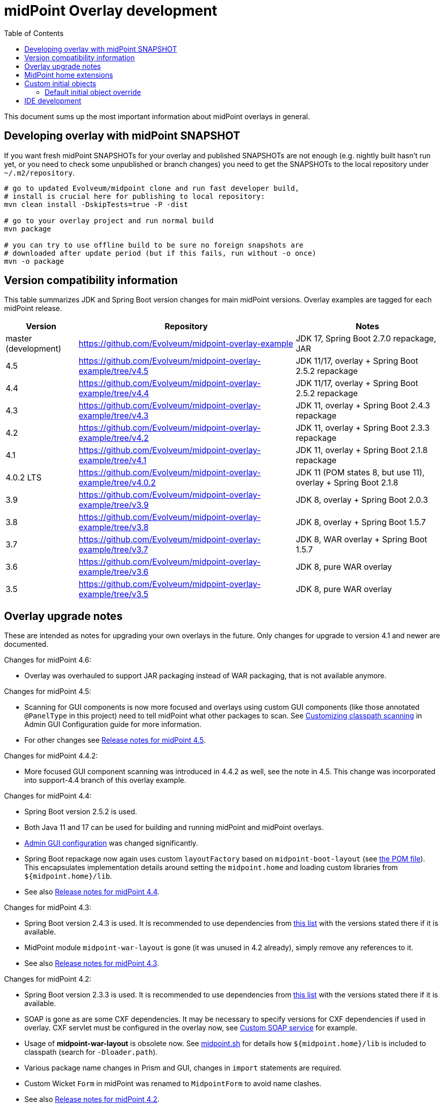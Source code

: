 ifdef::env-github[]
:tip-caption: :bulb:
:note-caption: :information_source:
:important-caption: :heavy_exclamation_mark:
:caution-caption: :fire:
:warning-caption: :warning:
endif::[]
:toc:
:toc-placement!:

= midPoint Overlay development

toc::[]

This document sums up the most important information about midPoint overlays in general.

== Developing overlay with midPoint SNAPSHOT

If you want fresh midPoint SNAPSHOTs for your overlay and published SNAPSHOTs are not enough
(e.g. nightly built hasn't run yet, or you need to check some unpublished or branch changes)
you need to get the SNAPSHOTs to the local repository under `~/.m2/repository`.

----
# go to updated Evolveum/midpoint clone and run fast developer build,
# install is crucial here for publishing to local repository:
mvn clean install -DskipTests=true -P -dist

# go to your overlay project and run normal build
mvn package

# you can try to use offline build to be sure no foreign snapshots are
# downloaded after update period (but if this fails, run without -o once)
mvn -o package
----

== Version compatibility information

This table summarizes JDK and Spring Boot version changes for main midPoint versions.
Overlay examples are tagged for each midPoint release.

[cols="1,3,2"]
|===
| Version | Repository | Notes

| master (development) | https://github.com/Evolveum/midpoint-overlay-example | JDK 17, Spring Boot 2.7.0 repackage, JAR
//| 4.6 | https://github.com/Evolveum/midpoint-overlay-example/tree/v4.6 | JDK 17, Spring Boot 2.7.1 repackage, JAR
| 4.5 | https://github.com/Evolveum/midpoint-overlay-example/tree/v4.5 | JDK 11/17, overlay + Spring Boot 2.5.2 repackage
| 4.4 | https://github.com/Evolveum/midpoint-overlay-example/tree/v4.4 | JDK 11/17, overlay + Spring Boot 2.5.2 repackage
| 4.3 | https://github.com/Evolveum/midpoint-overlay-example/tree/v4.3 | JDK 11, overlay + Spring Boot 2.4.3 repackage
| 4.2 | https://github.com/Evolveum/midpoint-overlay-example/tree/v4.2 | JDK 11, overlay + Spring Boot 2.3.3 repackage
| 4.1 | https://github.com/Evolveum/midpoint-overlay-example/tree/v4.1 | JDK 11, overlay + Spring Boot 2.1.8 repackage
| 4.0.2 LTS | https://github.com/Evolveum/midpoint-overlay-example/tree/v4.0.2 | JDK 11 (POM states 8, but use 11), overlay + Spring Boot 2.1.8
| 3.9 | https://github.com/Evolveum/midpoint-overlay-example/tree/v3.9 | JDK 8, overlay + Spring Boot 2.0.3
| 3.8 | https://github.com/Evolveum/midpoint-overlay-example/tree/v3.8 | JDK 8, overlay + Spring Boot 1.5.7
| 3.7 | https://github.com/Evolveum/midpoint-overlay-example/tree/v3.7 | JDK 8, WAR overlay + Spring Boot 1.5.7
| 3.6 | https://github.com/Evolveum/midpoint-overlay-example/tree/v3.6 | JDK 8, pure WAR overlay
| 3.5 | https://github.com/Evolveum/midpoint-overlay-example/tree/v3.5 | JDK 8, pure WAR overlay
|===

== Overlay upgrade notes

These are intended as notes for upgrading your own overlays in the future.
Only changes for upgrade to version 4.1 and newer are documented.

// Make include from this section when GitHub will support asciidoc includes
// Use it here and in the main README as well

Changes for midPoint 4.6:

* Overlay was overhauled to support JAR packaging instead of WAR packaging, that is not available anymore.
//* See also https://docs.evolveum.com/midpoint/release/4.6/[Release notes for midPoint 4.6].

Changes for midPoint 4.5:

* Scanning for GUI components is now more focused and overlays using custom GUI components (like
those annotated `@PanelType` in this project) need to tell midPoint what other packages to scan.
See https://docs.evolveum.com/midpoint/reference/admin-gui/admin-gui-config/#customizing-classpath-scanning[Customizing classpath scanning]
in Admin GUI Configuration guide for more information.
* For other changes see https://docs.evolveum.com/midpoint/release/4.5/[Release notes for midPoint 4.5].

Changes for midPoint 4.4.2:

* More focused GUI component scanning was introduced in 4.4.2 as well, see the note in 4.5.
This change was incorporated into support-4.4 branch of this overlay example.

Changes for midPoint 4.4:

* Spring Boot version 2.5.2 is used.
* Both Java 11 and 17 can be used for building and running midPoint and midPoint overlays.
* https://docs.evolveum.com/midpoint/reference/admin-gui/admin-gui-config/#object-details[Admin GUI configuration] was changed significantly.
* Spring Boot repackage now again uses custom `layoutFactory` based on `midpoint-boot-layout` (see link:../pom.xml[the POM file]).
This encapsulates implementation details around setting the `midpoint.home` and loading custom libraries from `${midpoint.home}/lib`.
* See also https://docs.evolveum.com/midpoint/release/4.4/[Release notes for midPoint 4.4].

Changes for midPoint 4.3:

* Spring Boot version 2.4.3 is used.
It is recommended to use dependencies from https://docs.spring.io/spring-boot/docs/2.4.3/reference/html/appendix-dependency-versions.html[this list]
with the versions stated there if it is available.
* MidPoint module `midpoint-war-layout` is gone (it was unused in 4.2 already),
simply remove any references to it.
* See also https://docs.evolveum.com/midpoint/release/4.3/[Release notes for midPoint 4.3].

Changes for midPoint 4.2:

* Spring Boot version 2.3.3 is used.
It is recommended to use dependencies from https://docs.spring.io/spring-boot/docs/2.3.3.RELEASE/reference/html/appendix-dependency-versions.html[this list]
with the versions stated there if it is available.
* SOAP is gone as are some CXF dependencies.
It may be necessary to specify versions for CXF dependencies if used in overlay.
CXF servlet must be configured in the overlay now, see https://github.com/Evolveum/midpoint-custom-soap-service-wsdl[Custom SOAP service] for example.
* Usage of *midpoint-war-layout* is obsolete now.
See https://github.com/Evolveum/midpoint/blob/master/dist/src/main/bin/midpoint.sh[midpoint.sh]
for details how `${midpoint.home}/lib` is included to classpath (search for `-Dloader.path`).
* Various package name changes in Prism and GUI, changes in `import` statements are required.
* Custom Wicket `Form` in midPoint was renamed to `MidpointForm` to avoid name clashes.
* See also https://wiki.evolveum.com/x/5gDpAg[Release notes for midPoint 4.2].

Upgrade to version 4.1:

* Parent POM `com.evolveum.midpoint:parent` was removed and replaced by `com.evolveum.midpoint:midpoint`.
* `com.evolveum.midpoint:midpoint-war-layout` was changed to `com.evolveum.midpoint.tools:midpoint-war-layout`.
* See also https://wiki.evolveum.com/display/midPoint/Release+4.1[Release notes for midPoint 4.1].
* *JDK 11 should be used for overlay building and running* which is in line with midPoint.

[WARNING]
Overlay likely contains code using various midPoint APIs or customizing GUI.
All this code must be revised and regular midPoint release notes consulted.
This is out of scope of these upgrade notes which are only related to overlay building and running.

== MidPoint home extensions

The overlay project may contain files that are copied to
https://wiki.evolveum.com/display/midPoint/MidPoint+Home+Directory[MidPoint Home Directory] when midPoint starts.
Just place these files in `src/main/resources/initial-midpoint-home` directory in the overlay project.
The whole structure will be extracted under `${midpoint.home}`.

This is a good tool how to bundle schema files that contain
https://wiki.evolveum.com/display/midPoint/Custom+Schema+Extension[custom schema extension].
To include schema extensions, create `initial-midpoint-home/schema` under `main/java/resources`.
This will be extracted under `${midpoint.home}/schema` and all `*.xsd` files will
be processed as schema extensions.

TODO: Does this work for ICF bundles? They have different classloading cycle, so it may.
It probably does not work for JDBC (under `lib`) though, JARs there are probably added
to the classpath before being extracted there.

== Custom initial objects

Additionally, any resource (file) placed under `initial-objects` will be parsed as object during Midpoint startup.
These objects are meant to be read only once, during the first startup they are discovered.
Recommendations for custom initial objects are:

* Place each object in a separate XML file.
* The files have to be named following the `9xx-nnnnnnnn.xml` convention, where `xx` is any number
and `nnnnnnnn` is object name (see the sample project for an example).
The files will be imported in the order given by the `xx` numbers.
* The prefix `9` is a convention to avoid collisions with stock initial objects.
* Don't forget the OID as it is used to avoid repeated object import on each restart.

Custom `initial-objects` are part of the initial object import.
This is distinct from https://wiki.evolveum.com/display/midPoint/Post-initial+import[post-initial import]
of objects placed under `${midpoint.home}/post-initial-objects` which occurs later and works differently.
Initial objects are loaded if there is no other object with the same OID,
but files in `post-initial-objects` are processed and their files renamed not to end with `.xml`.

=== Default initial object override

Some scenarios require override of initial objects coming from midPoint.
One typical example is the modification of the default security policy.
This is technically possible, but extreme care must be taken during upgrades of midPoint.
Alternatives to the initial objects override is initial-object task that amends objects as necessary.
In many cases this is more difficult than the default initial object override.

To override default midPoint initial object:

* First check the list of existing initial objects, e.g. in the WAR
or https://github.com/Evolveum/midpoint/tree/master/config/initial-objects[on GitHub] (don't forget to choose the right branch).
* Find the file with the object you want to modify, e.g. `015-security-policy.xml`.
* If upgrading, check the object for any changes from previous midPoint versions.
* Copy the file *under the same name* into your overlay `initial-objects` directory.
This is essential, because the same object (with the same OID) in alphabetically later file is ignored.
* Modify the object file as necessary.

As an example of this approach you can check https://github.com/Evolveum/midpoint-custom-soap-service-wsdl[Custom SOAP service]
where default security policy is overridden.

== IDE development

Developing overlay in IDE is not much different from an ordinary project.
If Maven project is imported properly, everything should be resolved and no compilation errors found.
Occasionally, if sources are generated, the directory with them must be manually added to the project, typically just once.
No special Maven profile is needed for IDE development.

To run the overlay in an IDE, just run `com.evolveum.midpoint.web.boot.MidPointSpringApplication` directly.
IDE should allow you to add "provided" scope to the classpath in the run configuration,
e.g. checkbox *Include dependencies with "Provided" scope* in IDE run configuration must be enabled.
Otherwise, some Java EE API classes will be reported as not found/undefined during the start.
